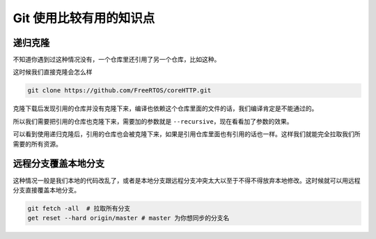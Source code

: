 Git 使用比较有用的知识点
=========================

递归克隆
----------

不知道你遇到过这种情况没有，一个仓库里还引用了另一个仓库，比如这种。

.. image:: _static/refrence.jpg

这时候我们直接克隆会怎么样

.. code:: bash

    git clone https://github.com/FreeRTOS/coreHTTP.git

克隆下载后发现引用的仓库并没有克隆下来，编译也依赖这个仓库里面的文件的话，我们编译肯定是不能通过的。

.. image:: _static/direct_clone.jpg

所以我们需要把引用的仓库也克隆下来，需要加的参数就是 ``--recursive``，现在看看加了参数的效果。

.. image:: _static/recursive_clone.png
    :alt: Alternative text

可以看到使用递归克隆后，引用的仓库也会被克隆下来，如果是引用仓库里面也有引用的话也一样。这样我们就能完全拉取我们所需要的所有资源。

远程分支覆盖本地分支
--------------------

这种情况一般是我们本地的代码改乱了，或者是本地分支跟远程分支冲突太大以至于不得不得放弃本地修改。这时候就可以用远程分支直接覆盖本地分支。

.. code:: bash

    git fetch -all  # 拉取所有分支
    get reset --hard origin/master # master 为你想同步的分支名